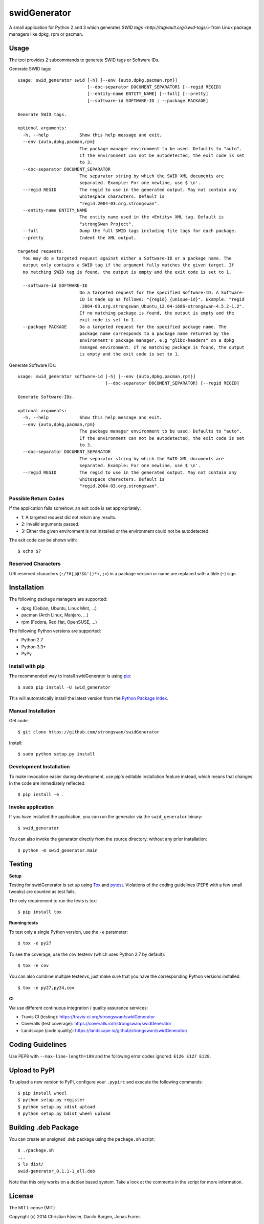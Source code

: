 swidGenerator
#############

.. image:: https://pypip.in/version/swid_generator/badge.png
    :target: https://pypi.python.org/pypi/swid_generator/
    :alt: Latest Version

.. image:: https://travis-ci.org/strongswan/swidGenerator.png?branch=master
    :target: https://travis-ci.org/strongswan/swidGenerator

.. image:: https://coveralls.io/repos/strongswan/swidGenerator/badge.png
    :target: https://coveralls.io/r/strongswan/swidGenerator

.. image:: https://landscape.io/github/strongswan/swidGenerator/master/landscape.png
	:target: https://landscape.io/github/strongswan/swidGenerator/master
	:alt: Code Health

.. image:: https://pypip.in/download/swid_generator/badge.png?period=month
    :target: https://pypi.python.org/pypi/swid_generator/
    :alt: PyPI Downloads

A small application for Python 2 and 3 which generates `SWID tags
<http://tagvault.org/swid-tags/>` from Linux package managers like dpkg, rpm or
pacman.


Usage
=====

The tool provides 2 subcommands to generate SWID tags or Software IDs.

Generate SWID tags::

    usage: swid_generator swid [-h] [--env {auto,dpkg,pacman,rpm}]
                               [--doc-separator DOCUMENT_SEPARATOR] [--regid REGID]
                               [--entity-name ENTITY_NAME] [--full] [--pretty]
                               [--software-id SOFTWARE-ID | --package PACKAGE]

    Generate SWID tags.

    optional arguments:
      -h, --help            Show this help message and exit.
      --env {auto,dpkg,pacman,rpm}
                            The package manager environment to be used. Defaults to "auto".
                            If the environment can not be autodetected, the exit code is set
                            to 3.
      --doc-separator DOCUMENT_SEPARATOR
                            The separator string by which the SWID XML documents are
                            separated. Example: For one newline, use $'\n'.
      --regid REGID         The regid to use in the generated output. May not contain any
                            whitespace characters. Default is
                            "regid.2004-03.org.strongswan".
      --entity-name ENTITY_NAME
                            The entity name used in the <Entity> XML tag. Default is
                            "strongSwan Project".
      --full                Dump the full SWID tags including file tags for each package.
      --pretty              Indent the XML output.

    targeted requests:
      You may do a targeted request against either a Software-ID or a package name. The
      output only contains a SWID tag if the argument fully matches the given target. If
      no matching SWID tag is found, the output is empty and the exit code is set to 1.

      --software-id SOFTWARE-ID
                            Do a targeted request for the specified Software-ID. A Software-
                            ID is made up as follows: "{regid}_{unique-id}". Example: "regid
                            .2004-03.org.strongswan_Ubuntu_12.04-i686-strongswan-4.5.2-1.2".
                            If no matching package is found, the output is empty and the
                            exit code is set to 1.
      --package PACKAGE     Do a targeted request for the specified package name. The
                            package name corresponds to a package name returned by the
                            environment's package manager, e.g "glibc-headers" on a dpkg
                            managed environment. If no matching package is found, the output
                            is empty and the exit code is set to 1.

Generate Software IDs::

    usage: swid_generator software-id [-h] [--env {auto,dpkg,pacman,rpm}]
                                      [--doc-separator DOCUMENT_SEPARATOR] [--regid REGID]

    Generate Software-IDs.

    optional arguments:
      -h, --help            Show this help message and exit.
      --env {auto,dpkg,pacman,rpm}
                            The package manager environment to be used. Defaults to "auto".
                            If the environment can not be autodetected, the exit code is set
                            to 3.
      --doc-separator DOCUMENT_SEPARATOR
                            The separator string by which the SWID XML documents are
                            separated. Example: For one newline, use $'\n'.
      --regid REGID         The regid to use in the generated output. May not contain any
                            whitespace characters. Default is
                            "regid.2004-03.org.strongswan".


Possible Return Codes
---------------------

If the application fails somehow, an exit code is set appropriately:

- 1: A targeted request did not return any results.
- 2: Invalid arguments passed.
- 3: Either the given environment is not installed or the environment  
  could not be autodetected.
                   
The exit code can be shown with::

    $ echo $?


Reserved Characters
-------------------

URI reserved characters (``:/?#[]@!$&'()*+,;=``) in a package version or name
are replaced with a tilde (``~``) sign.


Installation
============

The following package managers are supported:

- dpkg (Debian, Ubuntu, Linux Mint, ...)
- pacman (Arch Linux, Manjaro, ...)
- rpm (Fedora, Red Hat, OpenSUSE, ...)

The following Python versions are supported:

- Python 2.7
- Python 3.3+
- PyPy

Install with pip
----------------

The recommended way to install swidGenerator is using `pip <http://pip.readthedocs.org/en/latest/>`_:

::

    $ sudo pip install -U swid_generator

This will automatically install the latest version from the `Python Package
Index <https://pypi.python.org/pypi/swid_generator/>`__.

Manual Installation
-------------------

Get code::

    $ git clone https://github.com/strongswan/swidGenerator

Install::

    $ sudo python setup.py install

Development Installation
------------------------

To make invocation easier during development, use pip's editable installation
feature instead, which means that changes in the code are immediately
reflected::

    $ pip install -e .

Invoke application 
------------------

If you have installed the application, you can run the generator via the
``swid_generator`` binary::

    $ swid_generator

You can also invoke the generator directly from the source directory, without
any prior installation::

    $ python -m swid_generator.main


Testing
=======

**Setup**

Testing for swidGenerator is set up using `Tox <http://tox.readthedocs.org/>`_
and `pytest <http://pytest.org/>`_. Violations of the coding guidelines (PEP8
with a few small tweaks) are counted as test fails.

The only requirement to run the tests is tox::

    $ pip install tox

**Running tests**

To test only a single Python version, use the ``-e`` parameter::

    $ tox -e py27

To see the coverage, use the ``cov`` testenv (which uses Python 2.7 by
default)::

    $ tox -e cov

You can also combine multiple testenvs, just make sure that you have the
corresponding Python versions installed::

    $ tox -e py27,py34,cov

**CI**

We use different continuous integration / quality assurance services:

- Travis CI (testing): https://travis-ci.org/strongswan/swidGenerator
- Coveralls (test coverage): https://coveralls.io/r/strongswan/swidGenerator
- Landscape (code quality): https://landscape.io/github/strongswan/swidGenerator/


Coding Guidelines
=================

Use PEP8 with ``--max-line-length=109`` and the following error codes ignored:
``E126 E127 E128``.


Upload to PyPI
==============

To upload a new version to PyPI, configure your ``.pypirc`` and execute the
following commands::

    $ pip install wheel
    $ python setup.py register
    $ python setup.py sdist upload
    $ python setup.py bdist_wheel upload


Building .deb Package
=====================

You can create an unsigned .deb package using the ``package.sh`` script::

    $ ./package.sh
    ...
    $ ls dist/
    swid-generator_0.1.1-1_all.deb

Note that this only works on a debian based system. Take a look at the comments
in the script for more information.


License
=======

The MIT License (MIT)

Copyright (c) 2014 Christian Fässler, Danilo Bargen, Jonas Furrer.

Permission is hereby granted, free of charge, to any person obtaining a copy
of this software and associated documentation files (the "Software"), to deal
in the Software without restriction, including without limitation the rights
to use, copy, modify, merge, publish, distribute, sublicense, and/or sell
copies of the Software, and to permit persons to whom the Software is
furnished to do so, subject to the following conditions:

The above copyright notice and this permission notice shall be included in
all copies or substantial portions of the Software.

THE SOFTWARE IS PROVIDED "AS IS", WITHOUT WARRANTY OF ANY KIND, EXPRESS OR
IMPLIED, INCLUDING BUT NOT LIMITED TO THE WARRANTIES OF MERCHANTABILITY,
FITNESS FOR A PARTICULAR PURPOSE AND NONINFRINGEMENT. IN NO EVENT SHALL THE
AUTHORS OR COPYRIGHT HOLDERS BE LIABLE FOR ANY CLAIM, DAMAGES OR OTHER
LIABILITY, WHETHER IN AN ACTION OF CONTRACT, TORT OR OTHERWISE, ARISING FROM,
OUT OF OR IN CONNECTION WITH THE SOFTWARE OR THE USE OR OTHER DEALINGS IN
THE SOFTWARE.
